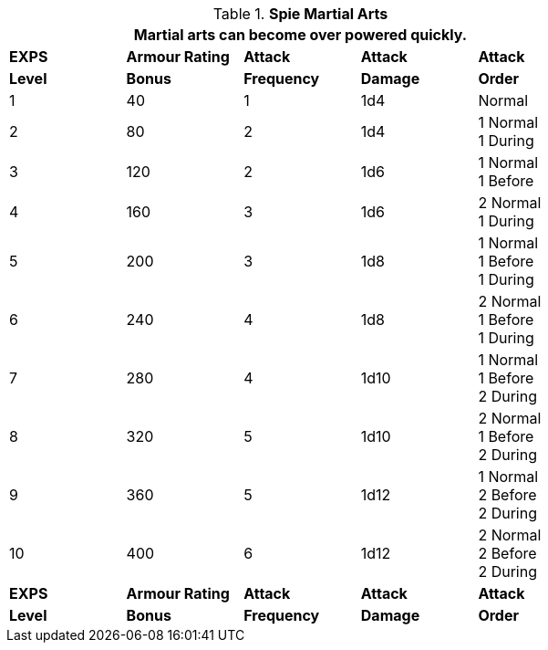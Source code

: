 // Table 8.18 Spie Martial Arts
.*Spie Martial Arts*
[width="75%",cols="5*^",frame="all", stripes="even"]
|===
5+<|Martial arts can become over powered quickly. 

s|EXPS
s|Armour Rating
s|Attack
s|Attack
s|Attack

s|Level
s|Bonus
s|Frequency
s|Damage
s|Order

|1
|40
|1
|1d4
|Normal

|2
|80
|2
|1d4
|1 Normal +
1 During

|3
|120
|2
|1d6
|1 Normal +
1 Before

|4
|160
|3
|1d6
|2 Normal +
1 During

|5
|200
|3
|1d8
|1 Normal +
1 Before +
1 During


|6
|240
|4
|1d8
|2 Normal +
1 Before +
1 During

|7
|280
|4
|1d10
|1 Normal +
1 Before +
2 During

|8
|320
|5
|1d10
|2 Normal +
1 Before +
2 During

|9
|360
|5
|1d12
|1 Normal +
2 Before +
2 During

|10
|400
|6
|1d12
|2 Normal +
2 Before +
2 During

s|EXPS
s|Armour Rating
s|Attack
s|Attack
s|Attack

s|Level
s|Bonus
s|Frequency
s|Damage
s|Order
|===
